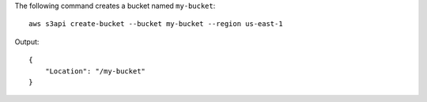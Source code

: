 The following command creates a bucket named ``my-bucket``::

  aws s3api create-bucket --bucket my-bucket --region us-east-1

Output::

  {
      "Location": "/my-bucket"
  }
